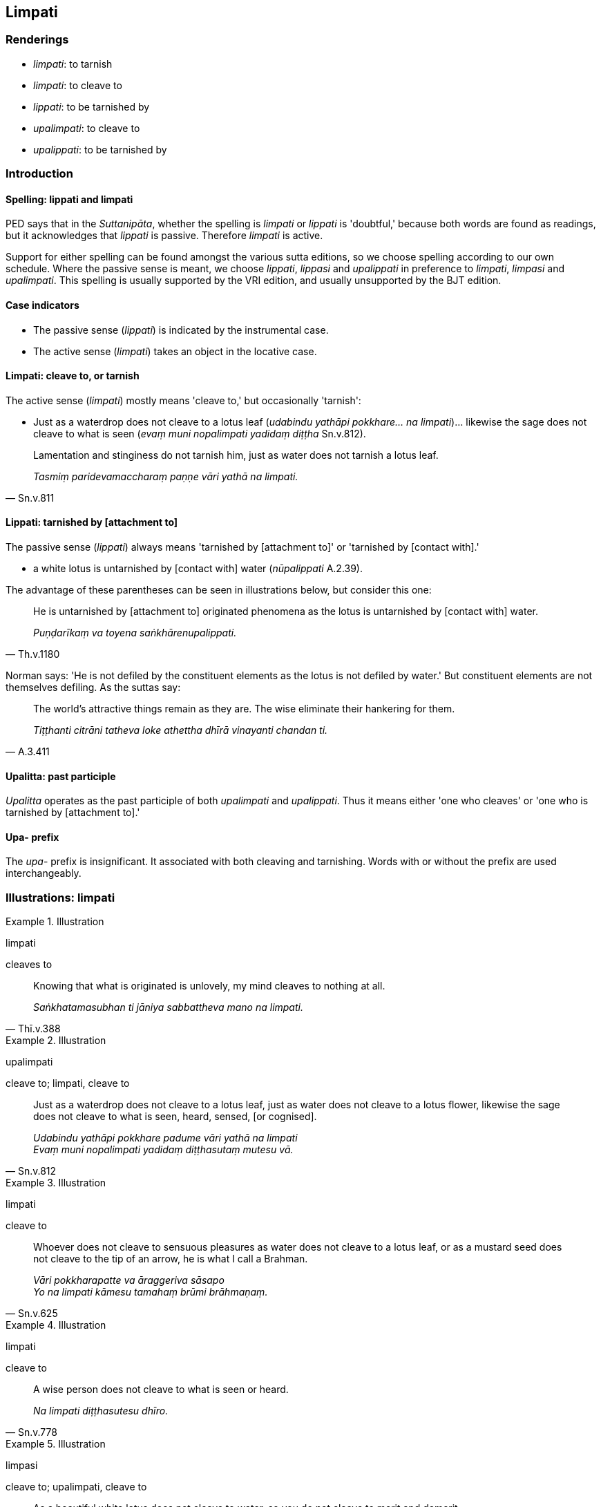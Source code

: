 == Limpati

=== Renderings

- _limpati_: to tarnish

- _limpati_: to cleave to

- _lippati_: to be tarnished by

- _upalimpati_: to cleave to

- _upalippati_: to be tarnished by

=== Introduction

==== Spelling: lippati and limpati

PED says that in the _Suttanipāta_, whether the spelling is _limpati_ or 
_lippati_ is 'doubtful,' because both words are found as readings, but it 
acknowledges that _lippati_ is passive. Therefore _limpati_ is active.

Support for either spelling can be found amongst the various sutta editions, so 
we choose spelling according to our own schedule. Where the passive sense is 
meant, we choose _lippati_, _lippasi_ and _upalippati_ in preference to 
_limpati_, _limpasi_ and _upalimpati_. This spelling is usually supported by 
the VRI edition, and usually unsupported by the BJT edition.

==== Case indicators

- The passive sense (_lippati_) is indicated by the instrumental case.

- The active sense (_limpati_) takes an object in the locative case.

==== Limpati: cleave to, or tarnish

The active sense (_limpati_) mostly means 'cleave to,' but occasionally 
'tarnish':

- Just as a waterdrop does not cleave to a lotus leaf (_udabindu yathāpi 
pokkhare... na limpati_)... likewise the sage does not cleave to what is seen 
(_evaṃ muni nopalimpati yadidaṃ diṭṭha_ Sn.v.812).

[quote, Sn.v.811]
____
Lamentation and stinginess do not tarnish him, just as water does not tarnish a 
lotus leaf.

_Tasmiṃ paridevamaccharaṃ paṇṇe vāri yathā na limpati._
____

==== Lippati: tarnished by [attachment to]

The passive sense (_lippati_) always means 'tarnished by [attachment to]' or 
'tarnished by [contact with].'

- a white lotus is untarnished by [contact with] water (_nūpalippati_ A.2.39).

The advantage of these parentheses can be seen in illustrations below, but 
consider this one:

[quote, Th.v.1180]
____
He is untarnished by [attachment to] originated phenomena as the lotus is 
untarnished by [contact with] water.

_Puṇḍarīkaṃ va toyena saṅkhārenupalippati._
____

Norman says: 'He is not defiled by the constituent elements as the lotus is not 
defiled by water.' But constituent elements are not themselves defiling. As the 
suttas say:

[quote, A.3.411]
____
The world's attractive things remain as they are. The wise eliminate their 
hankering for them.

_Tiṭṭhanti citrāni tatheva loke athettha dhīrā vinayanti chandan ti._
____

==== Upalitta: past participle

_Upalitta_ operates as the past participle of both _upalimpati_ and 
_upalippati_. Thus it means either 'one who cleaves' or 'one who is tarnished 
by [attachment to].'

==== Upa- prefix

The _upa_- prefix is insignificant. It associated with both cleaving and 
tarnishing. Words with or without the prefix are used interchangeably.

=== Illustrations: limpati

.Illustration
====
limpati

cleaves to
====

[quote, Thī.v.388]
____
Knowing that what is originated is unlovely, my mind cleaves to nothing at all.

_Saṅkhatamasubhan ti jāniya sabbattheva mano na limpati._
____

.Illustration
====
upalimpati

cleave to; limpati, cleave to
====

[quote, Sn.v.812]
____
Just as a waterdrop does not cleave to a lotus leaf, just as water does not 
cleave to a lotus flower, likewise the sage does not cleave to what is seen, 
heard, sensed, [or cognised].

_Udabindu yathāpi pokkhare padume vāri yathā na limpati +
Evaṃ muni nopalimpati yadidaṃ diṭṭhasutaṃ mutesu vā._
____

.Illustration
====
limpati

cleave to
====

[quote, Sn.v.625]
____
Whoever does not cleave to sensuous pleasures as water does not cleave to a 
lotus leaf, or as a mustard seed does not cleave to the tip of an arrow, he is 
what I call a Brahman.

_Vāri pokkharapatte va āraggeriva sāsapo +
Yo na limpati kāmesu tamahaṃ brūmi brāhmaṇaṃ._
____

.Illustration
====
limpati

cleave to
====

[quote, Sn.v.778]
____
A wise person does not cleave to what is seen or heard.

_Na limpati diṭṭhasutesu dhīro._
____

.Illustration
====
limpasi

cleave to; upalimpati, cleave to
====

[quote, Sn.v.547]
____
As a beautiful white lotus does not cleave to water, so you do not cleave to 
merit and demerit.

_Puṇḍarikaṃ yathā vaggu toye na upalimpati +
Evaṃ puññe ca pāpe ca ubhaye tvaṃ na limpasi._
____

=== Illustrations: lippati

.Illustration
====
nupalippati

untarnished
====

[quote, A.3.347]
____
He is untarnished by [attachment to] the world [of phenomena], like the lotus 
is untarnished by [contact with] water.

_Nūpalippati lokena toyena padumaṃ yathā._
____

.Illustration
====
nūpalippati

untarnished; nūpalitto, untarnished
====

[quote, A.2.39]
____
Just as a beautiful white lotus is untarnished by [contact with] water, I am 
untarnished by [attachment to] the world. Therefore, brahman, I am a Buddha.

_Puṇḍarīkaṃ yathā vaggu toyena nūpalippati +
Nūpalittomhi lokena tasmā buddhosmi brāhmaṇā ti._
____

.Illustration
====
alippamāno

untarnished
====

[quote, Sn.v.456]
____
Clad in robes, I live the religious life without a home, with a shaven head, 
with ego completely extinguished, untarnished in the world by [attachment to] 
human beings.

_Saṅghāṭivāsī agaho carāmi nivuttakeso abhinibbutatto +
Alippamāno idha māṇavehi._
____

.Illustration
====
upalippati

untarnished
====

• [He is] like the fragrant and charming lotus born in water: it grows in 
water but is untarnished by [contact with] water. Likewise, the Buddha born 
into the world dwells in the world yet is untarnished by [attachment to] the 
world, just as the lotus is untarnished by [contact with] water. +
☸ _Yathāpi udake jātaṃ puṇḍarīkaṃ pavaḍḍhati +
Nopalippati toyena sucigandhaṃ manoramaṃ. +
Tatheva ca loke jāto buddho loke viharati +
Nopalippati lokena toyena padumaṃ yathā_ (Th.v.700-1) (A.3.347).

=== Illustrations: litto

.Illustration
====
upalitto

untarnished
====

[quote, Sn.v.845]
____
As the prickly water lotus is untarnished by [contact with] water and mud, so 
the sage, professing peace, and free of greed, is untarnished by [attachment 
to] sensuous pleasure and the world [of phenomena].

_Elambujaṃ kaṇṭakaṃ vārijaṃ yathā jalena paṅkena canupalittaṃ +
Evaṃ muni santivādo agiddho kāme ca loke ca anupalitto._
____

.Illustration
====
upalitto

cleaving
====

[quote, Sn.v.790]
____
Not cleaving to merit and demerit

_Puññe ca pāpe ca anupalitto._
____

.Illustration
====
upalitto

cleaving
====

[quote, Sn.v.779]
____
The sage, not cleaving to possessions.

_pariggahesu muni nopalitto._
____

